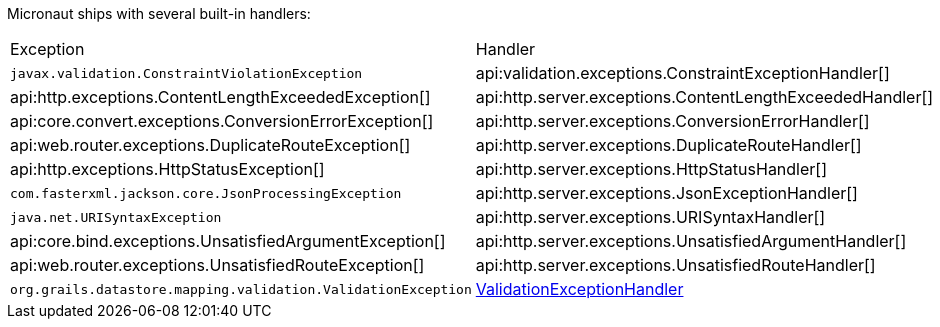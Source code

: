 Micronaut ships with several built-in handlers:

|===
|Exception|Handler
| `javax.validation.ConstraintViolationException`
| api:validation.exceptions.ConstraintExceptionHandler[]
| api:http.exceptions.ContentLengthExceededException[]
| api:http.server.exceptions.ContentLengthExceededHandler[]
| api:core.convert.exceptions.ConversionErrorException[]
| api:http.server.exceptions.ConversionErrorHandler[]
| api:web.router.exceptions.DuplicateRouteException[]
| api:http.server.exceptions.DuplicateRouteHandler[]
| api:http.exceptions.HttpStatusException[]
| api:http.server.exceptions.HttpStatusHandler[]
| `com.fasterxml.jackson.core.JsonProcessingException`
| api:http.server.exceptions.JsonExceptionHandler[]
| `java.net.URISyntaxException`
| api:http.server.exceptions.URISyntaxHandler[]
| api:core.bind.exceptions.UnsatisfiedArgumentException[]
| api:http.server.exceptions.UnsatisfiedArgumentHandler[]
| api:web.router.exceptions.UnsatisfiedRouteException[]
| api:http.server.exceptions.UnsatisfiedRouteHandler[]
| `org.grails.datastore.mapping.validation.ValidationException`
| link:{micronautgroovyapi}/io/micronaut/configuration/gorm/validation/ValidationExceptionHandler.html[ValidationExceptionHandler]
|===
